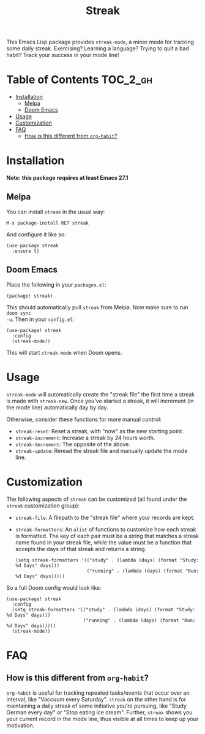 #+TITLE: Streak

[[https://melpa.org/#/streak][file:https://melpa.org/packages/streak-badge.svg]]

This Emacs Lisp package provides =streak-mode=, a minor mode for tracking some
daily streak. Exercising? Learning a language? Trying to quit a bad habit? Track
your success in your mode line!

[[file:screenshot.png]]

* Table of Contents :TOC_2_gh:
- [[#installation][Installation]]
  - [[#melpa][Melpa]]
  - [[#doom-emacs][Doom Emacs]]
- [[#usage][Usage]]
- [[#customization][Customization]]
- [[#faq][FAQ]]
  - [[#how-is-this-different-from-org-habit][How is this different from =org-habit=?]]

* Installation

*Note: this package requires at least Emacs 27.1*

** Melpa

You can install =streak= in the usual way:

#+begin_example
M-x package-install RET streak
#+end_example

And configure it like so:

#+begin_src elisp
(use-package streak
  :ensure t)
#+end_src

** Doom Emacs

Place the following in your =packages.el=:

#+begin_src elisp
(package! streak)
#+end_src

This should automatically pull =streak= from Melpa. Now make sure to run =doom sync
-u=. Then in your =config.el=:

#+begin_src elisp
(use-package! streak
  :config
  (streak-mode))
#+end_src

This will start =streak-mode= when Doom opens.

* Usage

=streak-mode= will automatically create the "streak file" the first time a streak
is made with =streak-new=. Once you've started a streak, it will increment (in the
mode line) automatically day by day.

Otherwise, consider these functions for more manual control:

+ =streak-reset=: Reset a streak, with "now" as the new starting point.
+ =streak-increment=: Increase a streak by 24 hours worth.
+ =streak-decrement=: The opposite of the above.
+ =streak-update=: Reread the streak file and manually update the mode line.

* Customization

The following aspects of =streak= can be customized (all found under the =streak=
customization group):

+ ~streak-file~: A filepath to the "streak file" where your records are kept.
+ ~streak-formatters~: An =alist= of functions to customize how each streak is
  formatted. The key of each pair must be a string that matches a streak name
  found in your streak file, while the value must be a function that accepts the
  days of that streak and returns a string.

 #+begin_src elisp
(setq streak-formatters '(("study" . (lambda (days) (format "Study: %d Days" days)))
                          ("running" . (lambda (days) (format "Run: %d Days" days)))))
 #+end_src

So a full Doom config would look like:

#+begin_src elisp
(use-package! streak
  :config
  (setq streak-formatters '(("study" . (lambda (days) (format "Study: %d Days" days)))
                            ("running" . (lambda (days) (format "Run: %d Days" days)))))
  (streak-mode))
#+end_src

* FAQ

** How is this different from =org-habit=?

=org-habit= is useful for tracking repeated tasks/events that occur over an
interval, like "Vaccuum every Saturday". =streak= on the other hand is for
maintaining a daily streak of some initiative you're pursuing, like "Study
German every day" or "Stop eating ice cream". Further, =streak= shows you your
current record in the mode line, thus visible at all times to keep up your
motivation.
